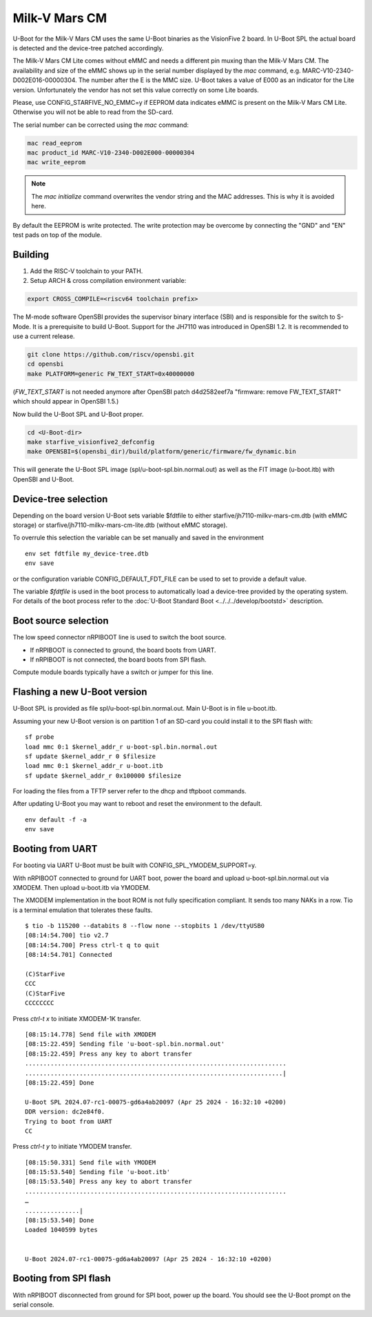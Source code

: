 .. SPDX-License-Identifier: GPL-2.0+

Milk-V Mars CM
==============

U-Boot for the Milk-V Mars CM uses the same U-Boot binaries as the VisionFive 2
board. In U-Boot SPL the actual board is detected and the device-tree patched
accordingly.

The Milk-V Mars CM Lite comes without eMMC and needs a different pin muxing
than the Milk-V Mars CM. The availability and size of the eMMC shows up in the
serial number displayed by the *mac* command, e.g.
MARC-V10-2340-D002E016-00000304. The number after the E is the MMC size. U-Boot
takes a value of E000 as an indicator for the Lite version. Unfortunately the
vendor has not set this value correctly on some Lite boards.

Please, use CONFIG_STARFIVE_NO_EMMC=y if EEPROM data indicates eMMC is present
on the Milk-V Mars CM Lite. Otherwise you will not be able to read from the
SD-card.

The serial number can be corrected using the *mac* command:

.. code-block::

    mac read_eeprom
    mac product_id MARC-V10-2340-D002E000-00000304
    mac write_eeprom

.. note::

   The *mac initialize* command overwrites the vendor string and the MAC
   addresses. This is why it is avoided here.

By default the EEPROM is write protected. The write protection may be overcome
by connecting the "GND" and "EN" test pads on top of the module.

Building
~~~~~~~~

1. Add the RISC-V toolchain to your PATH.
2. Setup ARCH & cross compilation environment variable:

.. code-block:: none

   export CROSS_COMPILE=<riscv64 toolchain prefix>

The M-mode software OpenSBI provides the supervisor binary interface (SBI) and
is responsible for the switch to S-Mode. It is a prerequisite to build U-Boot.
Support for the JH7110 was introduced in OpenSBI 1.2. It is recommended to use
a current release.

.. code-block:: console

	git clone https://github.com/riscv/opensbi.git
	cd opensbi
	make PLATFORM=generic FW_TEXT_START=0x40000000

(*FW_TEXT_START* is not needed anymore after OpenSBI patch d4d2582eef7a
"firmware: remove FW_TEXT_START" which should appear in OpenSBI 1.5.)

Now build the U-Boot SPL and U-Boot proper.

.. code-block:: console

	cd <U-Boot-dir>
	make starfive_visionfive2_defconfig
	make OPENSBI=$(opensbi_dir)/build/platform/generic/firmware/fw_dynamic.bin

This will generate the U-Boot SPL image (spl/u-boot-spl.bin.normal.out) as well
as the FIT image (u-boot.itb) with OpenSBI and U-Boot.

Device-tree selection
~~~~~~~~~~~~~~~~~~~~~

Depending on the board version U-Boot sets variable $fdtfile to either
starfive/jh7110-milkv-mars-cm.dtb (with eMMC storage) or
starfive/jh7110-milkv-mars-cm-lite.dtb (without eMMC storage).

To overrule this selection the variable can be set manually and saved in the
environment

::

    env set fdtfile my_device-tree.dtb
    env save

or the configuration variable CONFIG_DEFAULT_FDT_FILE can be used to set to
provide a default value.

The variable *$fdtfile* is used in the boot process to automatically load
a device-tree provided by the operating system. For details of the boot
process refer to the :doc:`U-Boot Standard Boot <../../../develop/bootstd>`
description.

Boot source selection
~~~~~~~~~~~~~~~~~~~~~

The low speed connector nRPIBOOT line is used to switch the boot source.

* If nRPIBOOT is connected to ground, the board boots from UART.
* If nRPIBOOT is not connected, the board boots from SPI flash.

Compute module boards typically have a switch or jumper for this line.

Flashing a new U-Boot version
~~~~~~~~~~~~~~~~~~~~~~~~~~~~~

U-Boot SPL is provided as file spl/u-boot-spl.bin.normal.out. Main U-Boot is
in file u-boot.itb.

Assuming your new U-Boot version is on partition 1 of an SD-card you could
install it to the SPI flash with:

::

    sf probe
    load mmc 0:1 $kernel_addr_r u-boot-spl.bin.normal.out
    sf update $kernel_addr_r 0 $filesize
    load mmc 0:1 $kernel_addr_r u-boot.itb
    sf update $kernel_addr_r 0x100000 $filesize

For loading the files from a TFTP server refer to the dhcp and tftpboot
commands.

After updating U-Boot you may want to reboot and reset the environment to the
default.

::

    env default -f -a
    env save

Booting from UART
~~~~~~~~~~~~~~~~~

For booting via UART U-Boot must be built with CONFIG_SPL_YMODEM_SUPPORT=y.

With nRPIBOOT connected to ground for UART boot, power the board and upload
u-boot-spl.bin.normal.out via XMODEM. Then upload u-boot.itb via YMODEM.

The XMODEM implementation in the boot ROM is not fully specification compliant.
It sends too many NAKs in a row. Tio is a terminal emulation that tolerates
these faults.

::

    $ tio -b 115200 --databits 8 --flow none --stopbits 1 /dev/ttyUSB0
    [08:14:54.700] tio v2.7
    [08:14:54.700] Press ctrl-t q to quit
    [08:14:54.701] Connected

    (C)StarFive
    CCC
    (C)StarFive
    CCCCCCCC

Press *ctrl-t x* to initiate XMODEM-1K transfer.

::

    [08:15:14.778] Send file with XMODEM
    [08:15:22.459] Sending file 'u-boot-spl.bin.normal.out'
    [08:15:22.459] Press any key to abort transfer
    ........................................................................
    .......................................................................|
    [08:15:22.459] Done

    U-Boot SPL 2024.07-rc1-00075-gd6a4ab20097 (Apr 25 2024 - 16:32:10 +0200)
    DDR version: dc2e84f0.
    Trying to boot from UART
    CC

Press *ctrl-t y* to initiate YMODEM transfer.

::

    [08:15:50.331] Send file with YMODEM
    [08:15:53.540] Sending file 'u-boot.itb'
    [08:15:53.540] Press any key to abort transfer
    ........................................................................
    …
    ...............|
    [08:15:53.540] Done
    Loaded 1040599 bytes


    U-Boot 2024.07-rc1-00075-gd6a4ab20097 (Apr 25 2024 - 16:32:10 +0200)

Booting from SPI flash
~~~~~~~~~~~~~~~~~~~~~~

With nRPIBOOT disconnected from ground for SPI boot, power up the board. You
should see the U-Boot prompt on the serial console.
